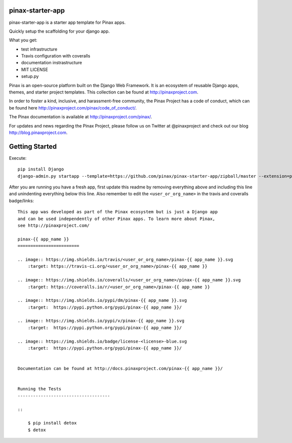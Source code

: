 pinax-starter-app
=================

.. image:: http://slack.pinaxproject.com/badge.svg
   :target: http://slack.pinaxproject.com/
   
pinax-starter-app is a starter app template for Pinax apps.
   
Quickly setup the scaffolding for your django app.

What you get:

* test infrastructure
* Travis configuration with coveralls
* documentation instrastructure
* MIT LICENSE
* setup.py

Pinax is an open-source platform built on the Django Web Framework. It is an ecosystem of reusable Django apps, themes, and starter project templates. 
This collection can be found at http://pinaxproject.com.

In order to foster a kind, inclusive, and harassment-free community, the Pinax Project has a code of conduct, which can be found here  http://pinaxproject.com/pinax/code_of_conduct/.

The Pinax documentation is available at http://pinaxproject.com/pinax/.

For updates and news regarding the Pinax Project, please follow us on Twitter at @pinaxproject and check out our blog http://blog.pinaxproject.com.


Getting Started
================

Execute::

    pip install Django
    django-admin.py startapp --template=https://github.com/pinax/pinax-starter-app/zipball/master --extension=py,rst,in,sh,rc,yml,ini,coveragerc <project_name>


After you are running you have a fresh app, first update this readme by removing
everything above and including this line and unindenting everything below this line. Also
remember to edit the ``<user_or_org_name>`` in the travis and coveralls badge/links::

    This app was developed as part of the Pinax ecosystem but is just a Django app
    and can be used independently of other Pinax apps. To learn more about Pinax,
    see http://pinaxproject.com/

    pinax-{{ app_name }}
    ========================

    .. image:: https://img.shields.io/travis/<user_or_org_name>/pinax-{{ app_name }}.svg
        :target: https://travis-ci.org/<user_or_org_name>/pinax-{{ app_name }}

    .. image:: https://img.shields.io/coveralls/<user_or_org_name>/pinax-{{ app_name }}.svg
        :target: https://coveralls.io/r/<user_or_org_name>/pinax-{{ app_name }}

    .. image:: https://img.shields.io/pypi/dm/pinax-{{ app_name }}.svg
        :target:  https://pypi.python.org/pypi/pinax-{{ app_name }}/

    .. image:: https://img.shields.io/pypi/v/pinax-{{ app_name }}.svg
        :target:  https://pypi.python.org/pypi/pinax-{{ app_name }}/

    .. image:: https://img.shields.io/badge/license-<license>-blue.svg
        :target:  https://pypi.python.org/pypi/pinax-{{ app_name }}/


    Documentation can be found at http://docs.pinaxproject.com/pinax-{{ app_name }}/


    Running the Tests
    ------------------------------------

    ::

        $ pip install detox
        $ detox
